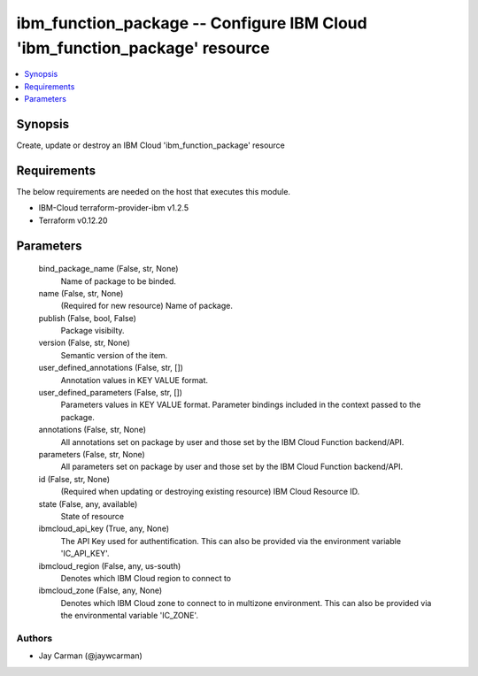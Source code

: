 
ibm_function_package -- Configure IBM Cloud 'ibm_function_package' resource
===========================================================================

.. contents::
   :local:
   :depth: 1


Synopsis
--------

Create, update or destroy an IBM Cloud 'ibm_function_package' resource



Requirements
------------
The below requirements are needed on the host that executes this module.

- IBM-Cloud terraform-provider-ibm v1.2.5
- Terraform v0.12.20



Parameters
----------

  bind_package_name (False, str, None)
    Name of package to be binded.


  name (False, str, None)
    (Required for new resource) Name of package.


  publish (False, bool, False)
    Package visibilty.


  version (False, str, None)
    Semantic version of the item.


  user_defined_annotations (False, str, [])
    Annotation values in KEY VALUE format.


  user_defined_parameters (False, str, [])
    Parameters values in KEY VALUE format. Parameter bindings included in the context passed to the package.


  annotations (False, str, None)
    All annotations set on package by user and those set by the IBM Cloud Function backend/API.


  parameters (False, str, None)
    All parameters set on package by user and those set by the IBM Cloud Function backend/API.


  id (False, str, None)
    (Required when updating or destroying existing resource) IBM Cloud Resource ID.


  state (False, any, available)
    State of resource


  ibmcloud_api_key (True, any, None)
    The API Key used for authentification. This can also be provided via the environment variable 'IC_API_KEY'.


  ibmcloud_region (False, any, us-south)
    Denotes which IBM Cloud region to connect to


  ibmcloud_zone (False, any, None)
    Denotes which IBM Cloud zone to connect to in multizone environment. This can also be provided via the environmental variable 'IC_ZONE'.













Authors
~~~~~~~

- Jay Carman (@jaywcarman)

